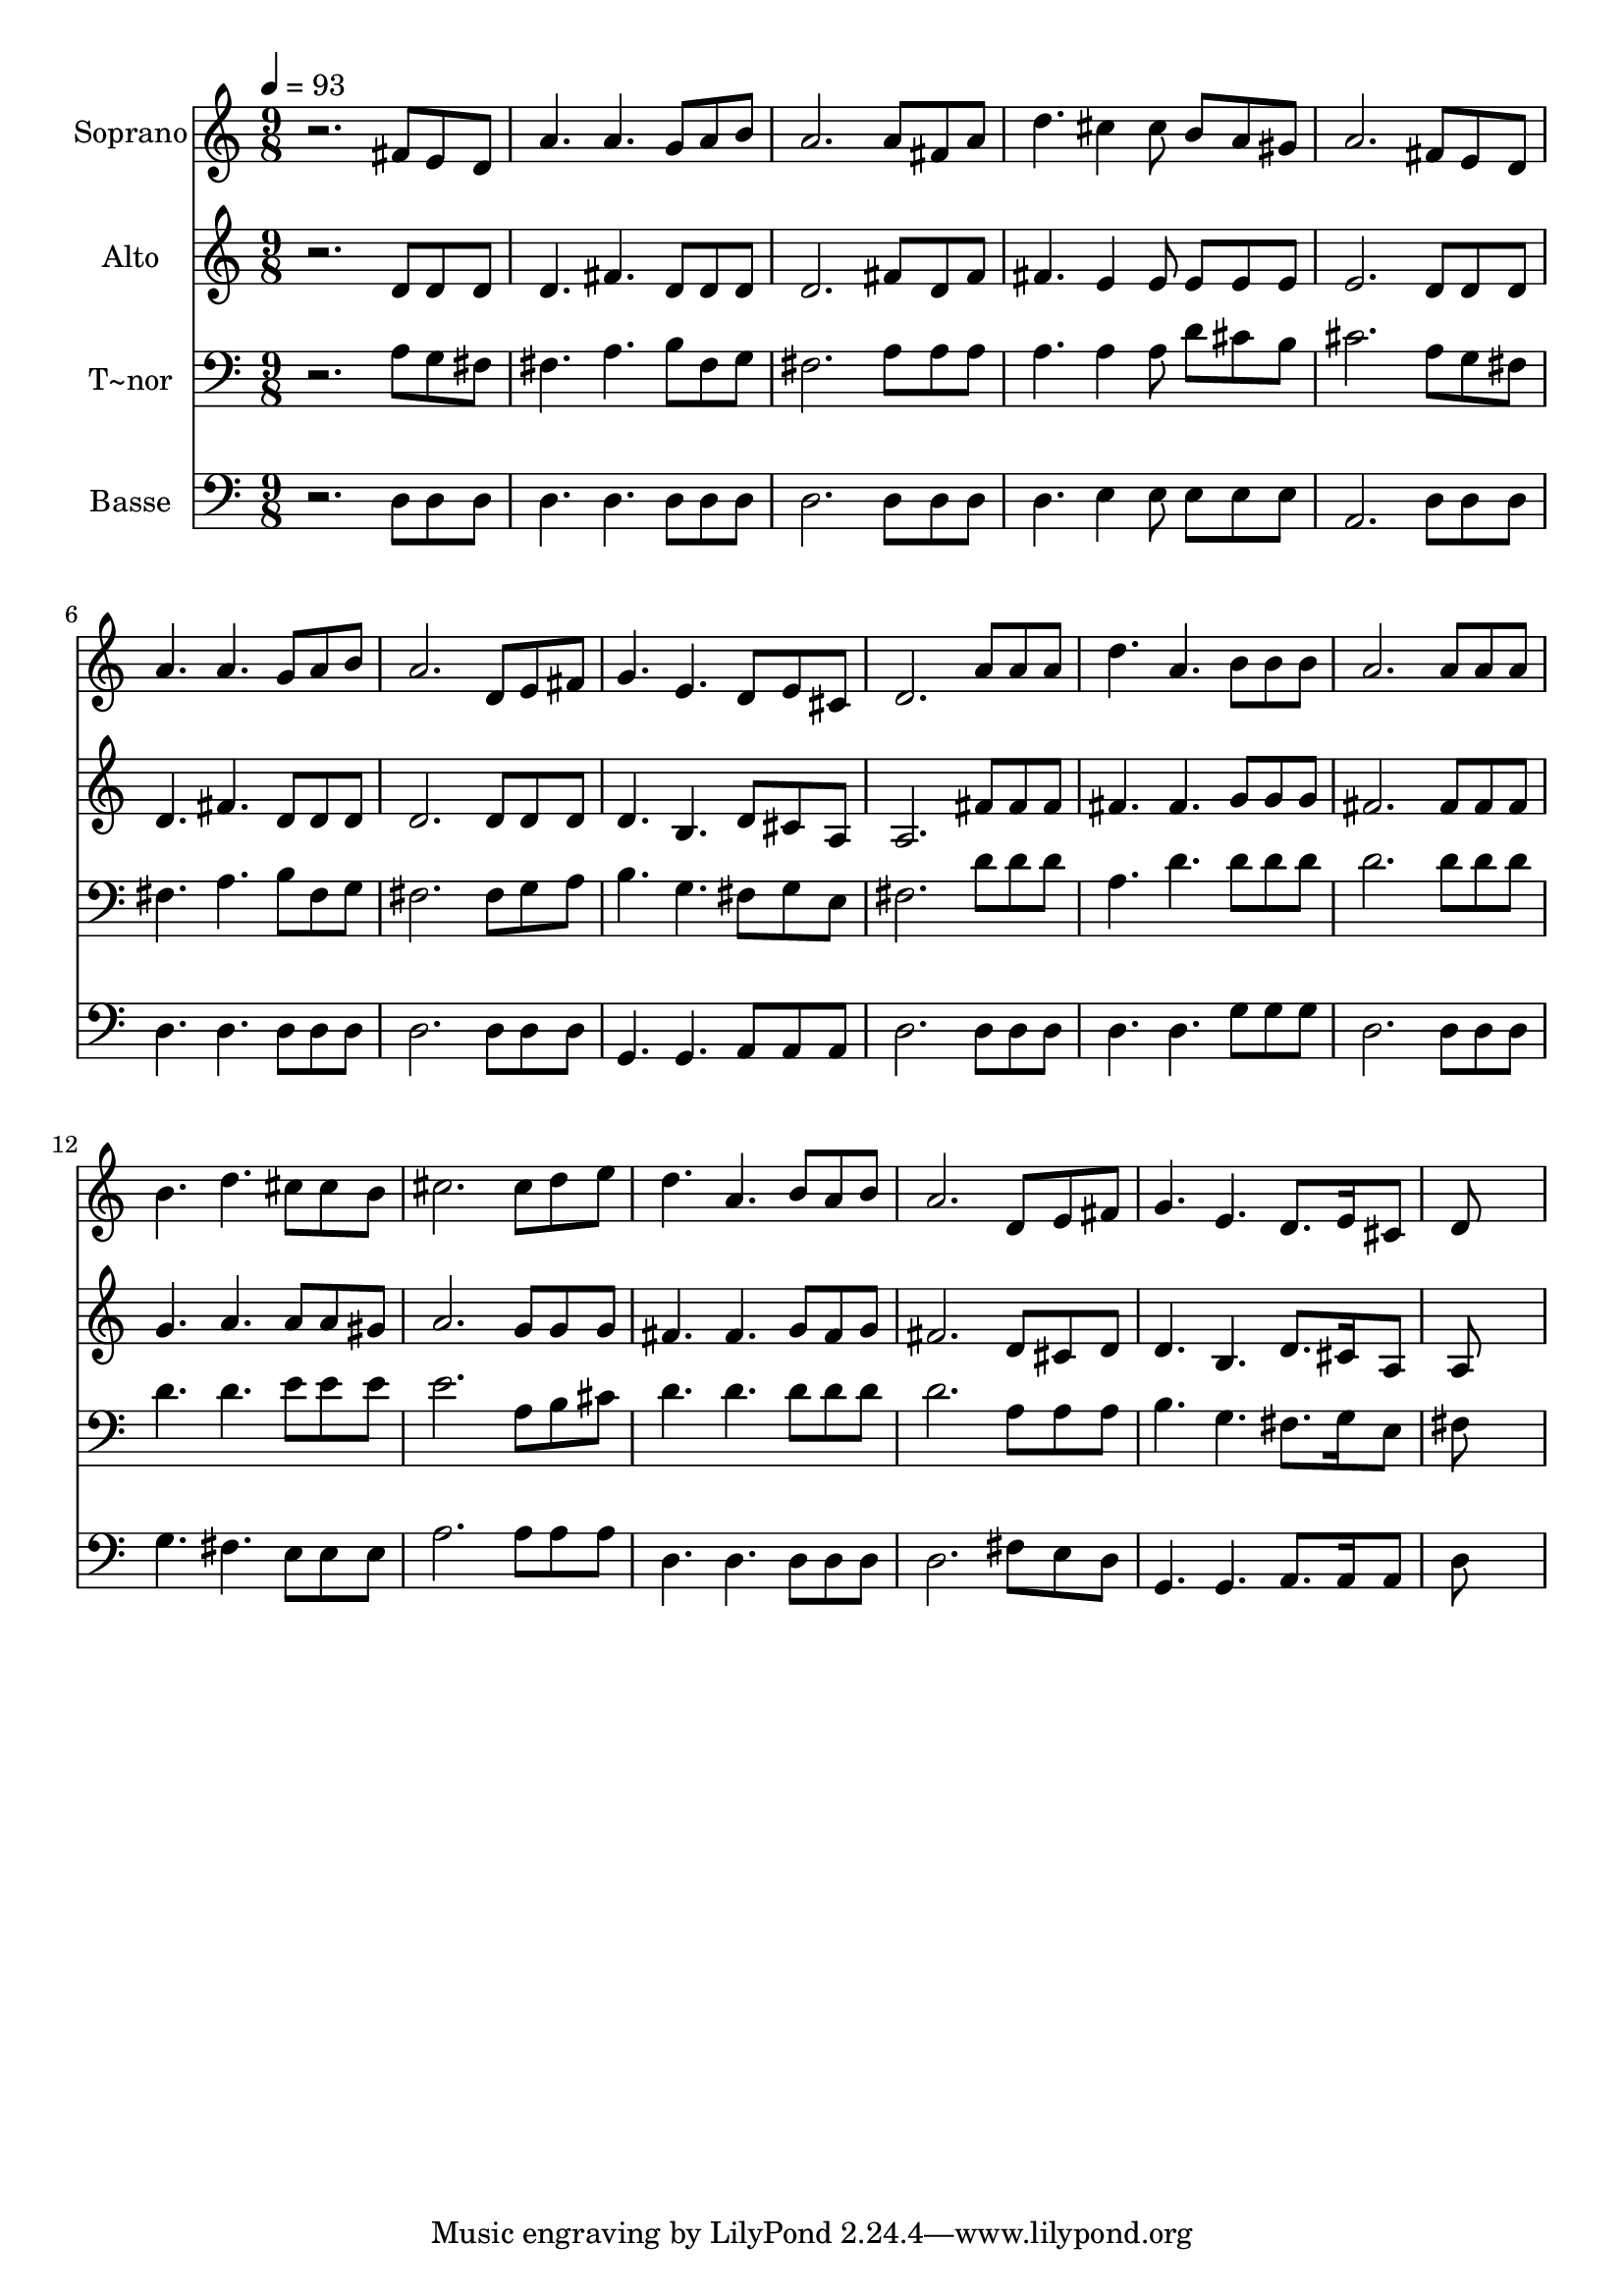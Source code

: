 % Lily was here -- automatically converted by /usr/bin/midi2ly from 608.mid
\version "2.14.0"

\layout {
  \context {
    \Voice
    \remove "Note_heads_engraver"
    \consists "Completion_heads_engraver"
    \remove "Rest_engraver"
    \consists "Completion_rest_engraver"
  }
}

trackAchannelA = {
  
  \time 9/8 
  
  \tempo 4 = 93 
  
}

trackA = <<
  \context Voice = voiceA \trackAchannelA
>>


trackBchannelA = {
  
  \set Staff.instrumentName = "Soprano"
  
}

trackBchannelB = \relative c {
  r2. fis'8 e d 
  | % 2
  a'4. a g8 a b 
  | % 3
  a2. a8 fis a 
  | % 4
  d4. cis4 cis8 b a gis 
  | % 5
  a2. fis8 e d 
  | % 6
  a'4. a g8 a b 
  | % 7
  a2. d,8 e fis 
  | % 8
  g4. e d8 e cis 
  | % 9
  d2. a'8 a a 
  | % 10
  d4. a b8 b b 
  | % 11
  a2. a8 a a 
  | % 12
  b4. d cis8 cis b 
  | % 13
  cis2. cis8 d e 
  | % 14
  d4. a b8 a b 
  | % 15
  a2. d,8 e fis 
  | % 16
  g4. e d8. e16 cis8 
  | % 17
  d8*9 
  | % 18
  
}

trackB = <<
  \context Voice = voiceA \trackBchannelA
  \context Voice = voiceB \trackBchannelB
>>


trackCchannelA = {
  
  \set Staff.instrumentName = "Alto"
  
}

trackCchannelC = \relative c {
  r2. d'8 d d 
  | % 2
  d4. fis d8 d d 
  | % 3
  d2. fis8 d fis 
  | % 4
  fis4. e4 e8 e e e 
  | % 5
  e2. d8 d d 
  | % 6
  d4. fis d8 d d 
  | % 7
  d2. d8 d d 
  | % 8
  d4. b d8 cis a 
  | % 9
  a2. fis'8 fis fis 
  | % 10
  fis4. fis g8 g g 
  | % 11
  fis2. fis8 fis fis 
  | % 12
  g4. a a8 a gis 
  | % 13
  a2. g8 g g 
  | % 14
  fis4. fis g8 fis g 
  | % 15
  fis2. d8 cis d 
  | % 16
  d4. b d8. cis16 a8 
  | % 17
  a8*9 
  | % 18
  
}

trackC = <<
  \context Voice = voiceA \trackCchannelA
  \context Voice = voiceB \trackCchannelC
>>


trackDchannelA = {
  
  \set Staff.instrumentName = "T~nor"
  
}

trackDchannelC = \relative c {
  r2. a'8 g fis 
  | % 2
  fis4. a b8 fis g 
  | % 3
  fis2. a8 a a 
  | % 4
  a4. a4 a8 d cis b 
  | % 5
  cis2. a8 g fis 
  | % 6
  fis4. a b8 fis g 
  | % 7
  fis2. fis8 g a 
  | % 8
  b4. g fis8 g e 
  | % 9
  fis2. d'8 d d 
  | % 10
  a4. d d8 d d 
  | % 11
  d2. d8 d d 
  | % 12
  d4. d e8 e e 
  | % 13
  e2. a,8 b cis 
  | % 14
  d4. d d8 d d 
  | % 15
  d2. a8 a a 
  | % 16
  b4. g fis8. g16 e8 
  | % 17
  fis8*9 
  | % 18
  
}

trackD = <<

  \clef bass
  
  \context Voice = voiceA \trackDchannelA
  \context Voice = voiceB \trackDchannelC
>>


trackEchannelA = {
  
  \set Staff.instrumentName = "Basse"
  
}

trackEchannelC = \relative c {
  r2. d8 d d 
  | % 2
  d4. d d8 d d 
  | % 3
  d2. d8 d d 
  | % 4
  d4. e4 e8 e e e 
  | % 5
  a,2. d8 d d 
  | % 6
  d4. d d8 d d 
  | % 7
  d2. d8 d d 
  | % 8
  g,4. g a8 a a 
  | % 9
  d2. d8 d d 
  | % 10
  d4. d g8 g g 
  | % 11
  d2. d8 d d 
  | % 12
  g4. fis e8 e e 
  | % 13
  a2. a8 a a 
  | % 14
  d,4. d d8 d d 
  | % 15
  d2. fis8 e d 
  | % 16
  g,4. g a8. a16 a8 
  | % 17
  d8*9 
  | % 18
  
}

trackE = <<

  \clef bass
  
  \context Voice = voiceA \trackEchannelA
  \context Voice = voiceB \trackEchannelC
>>


\score {
  <<
    \context Staff=trackB \trackA
    \context Staff=trackB \trackB
    \context Staff=trackC \trackA
    \context Staff=trackC \trackC
    \context Staff=trackD \trackA
    \context Staff=trackD \trackD
    \context Staff=trackE \trackA
    \context Staff=trackE \trackE
  >>
  \layout {}
  \midi {}
}
